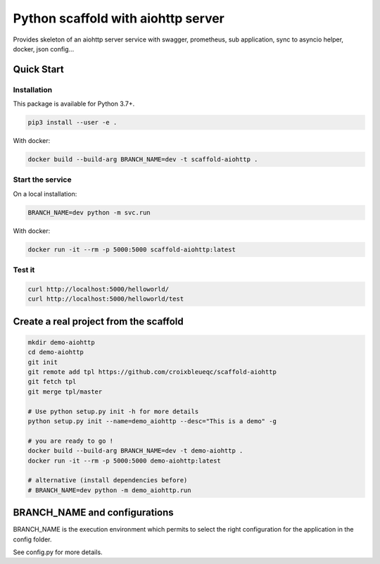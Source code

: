 Python scaffold with aiohttp server
===================================

Provides skeleton of an aiohttp server service with swagger, prometheus, sub application, sync to asyncio helper, docker, json config...

Quick Start
-----------

Installation
^^^^^^^^^^^^

This package is available for Python 3.7+.

.. code:: bash

    pip3 install --user -e .

With docker:

.. code:: bash

    docker build --build-arg BRANCH_NAME=dev -t scaffold-aiohttp .

Start the service
^^^^^^^^^^^^^^^^^

On a local installation:

.. code:: bash

    BRANCH_NAME=dev python -m svc.run

With docker:

.. code:: bash

    docker run -it --rm -p 5000:5000 scaffold-aiohttp:latest

Test it
^^^^^^^

.. code:: bash

    curl http://localhost:5000/helloworld/
    curl http://localhost:5000/helloworld/test


Create a real project from the scaffold
---------------------------------------

.. code:: bash

    mkdir demo-aiohttp
    cd demo-aiohttp
    git init
    git remote add tpl https://github.com/croixbleueqc/scaffold-aiohttp
    git fetch tpl
    git merge tpl/master

    # Use python setup.py init -h for more details
    python setup.py init --name=demo_aiohttp --desc="This is a demo" -g

    # you are ready to go !
    docker build --build-arg BRANCH_NAME=dev -t demo-aiohttp .
    docker run -it --rm -p 5000:5000 demo-aiohttp:latest

    # alternative (install dependencies before)
    # BRANCH_NAME=dev python -m demo_aiohttp.run

BRANCH_NAME and configurations
------------------------------

BRANCH_NAME is the execution environment which permits to select the right configuration for the application in the config folder.

See config.py for more details.